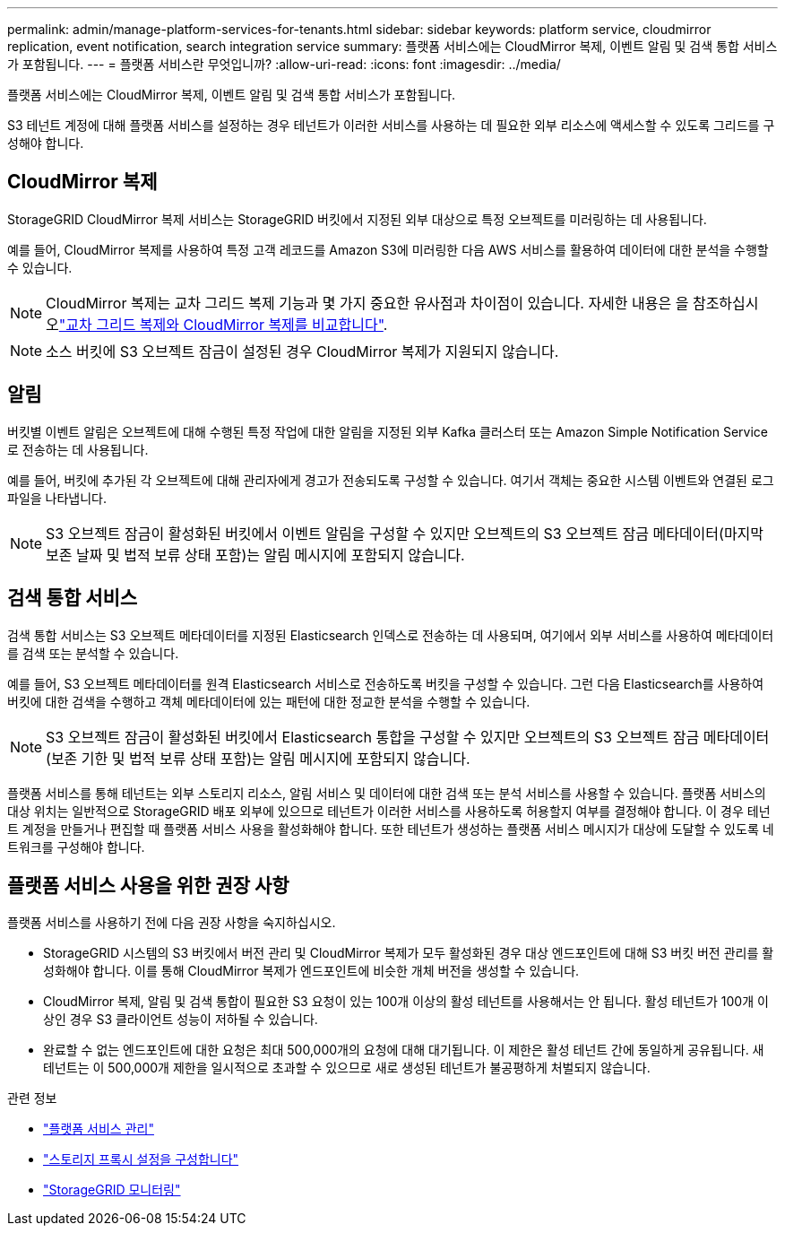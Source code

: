 ---
permalink: admin/manage-platform-services-for-tenants.html 
sidebar: sidebar 
keywords: platform service, cloudmirror replication, event notification, search integration service 
summary: 플랫폼 서비스에는 CloudMirror 복제, 이벤트 알림 및 검색 통합 서비스가 포함됩니다. 
---
= 플랫폼 서비스란 무엇입니까?
:allow-uri-read: 
:icons: font
:imagesdir: ../media/


[role="lead"]
플랫폼 서비스에는 CloudMirror 복제, 이벤트 알림 및 검색 통합 서비스가 포함됩니다.

S3 테넌트 계정에 대해 플랫폼 서비스를 설정하는 경우 테넌트가 이러한 서비스를 사용하는 데 필요한 외부 리소스에 액세스할 수 있도록 그리드를 구성해야 합니다.



== CloudMirror 복제

StorageGRID CloudMirror 복제 서비스는 StorageGRID 버킷에서 지정된 외부 대상으로 특정 오브젝트를 미러링하는 데 사용됩니다.

예를 들어, CloudMirror 복제를 사용하여 특정 고객 레코드를 Amazon S3에 미러링한 다음 AWS 서비스를 활용하여 데이터에 대한 분석을 수행할 수 있습니다.


NOTE: CloudMirror 복제는 교차 그리드 복제 기능과 몇 가지 중요한 유사점과 차이점이 있습니다. 자세한 내용은 을 참조하십시오link:../admin/grid-federation-compare-cgr-to-cloudmirror.html["교차 그리드 복제와 CloudMirror 복제를 비교합니다"].


NOTE: 소스 버킷에 S3 오브젝트 잠금이 설정된 경우 CloudMirror 복제가 지원되지 않습니다.



== 알림

버킷별 이벤트 알림은 오브젝트에 대해 수행된 특정 작업에 대한 알림을 지정된 외부 Kafka 클러스터 또는 Amazon Simple Notification Service로 전송하는 데 사용됩니다.

예를 들어, 버킷에 추가된 각 오브젝트에 대해 관리자에게 경고가 전송되도록 구성할 수 있습니다. 여기서 객체는 중요한 시스템 이벤트와 연결된 로그 파일을 나타냅니다.


NOTE: S3 오브젝트 잠금이 활성화된 버킷에서 이벤트 알림을 구성할 수 있지만 오브젝트의 S3 오브젝트 잠금 메타데이터(마지막 보존 날짜 및 법적 보류 상태 포함)는 알림 메시지에 포함되지 않습니다.



== 검색 통합 서비스

검색 통합 서비스는 S3 오브젝트 메타데이터를 지정된 Elasticsearch 인덱스로 전송하는 데 사용되며, 여기에서 외부 서비스를 사용하여 메타데이터를 검색 또는 분석할 수 있습니다.

예를 들어, S3 오브젝트 메타데이터를 원격 Elasticsearch 서비스로 전송하도록 버킷을 구성할 수 있습니다. 그런 다음 Elasticsearch를 사용하여 버킷에 대한 검색을 수행하고 객체 메타데이터에 있는 패턴에 대한 정교한 분석을 수행할 수 있습니다.


NOTE: S3 오브젝트 잠금이 활성화된 버킷에서 Elasticsearch 통합을 구성할 수 있지만 오브젝트의 S3 오브젝트 잠금 메타데이터(보존 기한 및 법적 보류 상태 포함)는 알림 메시지에 포함되지 않습니다.

플랫폼 서비스를 통해 테넌트는 외부 스토리지 리소스, 알림 서비스 및 데이터에 대한 검색 또는 분석 서비스를 사용할 수 있습니다. 플랫폼 서비스의 대상 위치는 일반적으로 StorageGRID 배포 외부에 있으므로 테넌트가 이러한 서비스를 사용하도록 허용할지 여부를 결정해야 합니다. 이 경우 테넌트 계정을 만들거나 편집할 때 플랫폼 서비스 사용을 활성화해야 합니다. 또한 테넌트가 생성하는 플랫폼 서비스 메시지가 대상에 도달할 수 있도록 네트워크를 구성해야 합니다.



== 플랫폼 서비스 사용을 위한 권장 사항

플랫폼 서비스를 사용하기 전에 다음 권장 사항을 숙지하십시오.

* StorageGRID 시스템의 S3 버킷에서 버전 관리 및 CloudMirror 복제가 모두 활성화된 경우 대상 엔드포인트에 대해 S3 버킷 버전 관리를 활성화해야 합니다. 이를 통해 CloudMirror 복제가 엔드포인트에 비슷한 개체 버전을 생성할 수 있습니다.
* CloudMirror 복제, 알림 및 검색 통합이 필요한 S3 요청이 있는 100개 이상의 활성 테넌트를 사용해서는 안 됩니다. 활성 테넌트가 100개 이상인 경우 S3 클라이언트 성능이 저하될 수 있습니다.
* 완료할 수 없는 엔드포인트에 대한 요청은 최대 500,000개의 요청에 대해 대기됩니다. 이 제한은 활성 테넌트 간에 동일하게 공유됩니다. 새 테넌트는 이 500,000개 제한을 일시적으로 초과할 수 있으므로 새로 생성된 테넌트가 불공평하게 처벌되지 않습니다.


.관련 정보
* link:../tenant/what-platform-services-are.html["플랫폼 서비스 관리"]
* link:configuring-storage-proxy-settings.html["스토리지 프록시 설정을 구성합니다"]
* link:../monitor/index.html["StorageGRID 모니터링"]

